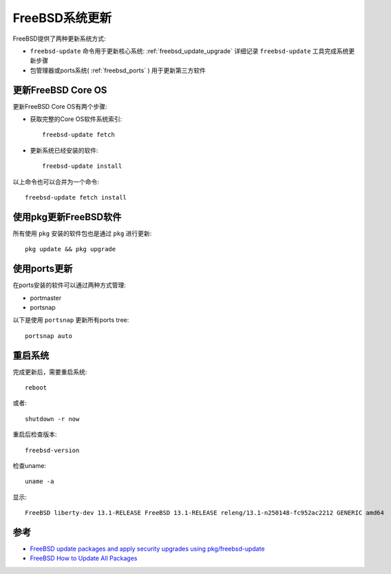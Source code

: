 .. _freebsd_update:

=====================
FreeBSD系统更新
=====================

FreeBSD提供了两种更新系统方式:

- ``freebsd-update`` 命令用于更新核心系统: :ref:`freebsd_update_upgrade` 详细记录 ``freebsd-update`` 工具完成系统更新步骤
- 包管理器或ports系统( :ref:`freebsd_ports` ) 用于更新第三方软件

更新FreeBSD Core OS
=======================

更新FreeBSD Core OS有两个步骤:

- 获取完整的Core OS软件系统索引::

   freebsd-update fetch

- 更新系统已经安装的软件::

   freebsd-update install

以上命令也可以合并为一个命令::

   freebsd-update fetch install

使用pkg更新FreeBSD软件
=========================

所有使用 ``pkg`` 安装的软件包也是通过 ``pkg`` 进行更新::

   pkg update && pkg upgrade

使用ports更新
=============

在ports安装的软件可以通过两种方式管理:

- portmaster
- portsnap

以下是使用 ``portsnap`` 更新所有ports tree::

   portsnap auto

重启系统
==========

完成更新后，需要重启系统::

   reboot

或者::

   shutdown -r now

重启后检查版本::

   freebsd-version

检查uname::

   uname -a

显示::

   FreeBSD liberty-dev 13.1-RELEASE FreeBSD 13.1-RELEASE releng/13.1-n250148-fc952ac2212 GENERIC amd64

参考
======

- `FreeBSD update packages and apply security upgrades using pkg/freebsd-update <https://www.cyberciti.biz/faq/freebsd-applying-security-updates-using-pkg-freebsd-update/>`_
- `FreeBSD How to Update All Packages <https://linuxhint.com/update_freebsd_packages/>`_
